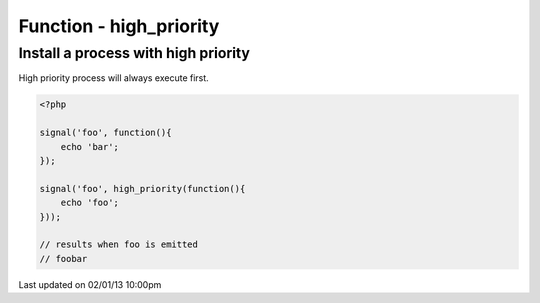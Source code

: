 .. /high_priority.php generated using docpx on 02/01/13 10:00pm


Function - high_priority
************************


.. function:: high_priority($process)


    Registers the given process to have a high priority.
    
    Processes registered with a high priority will be executed before those with 
    a low or default priority.
    
    This allows for controlling the order of processes rather than using FIFO.
    
    A high priority process is useful when multiple processes will execute and it 
    must always be one of the very first to run.
    
    This registers the priority as *0*.
    
    .. note::
    
       This is not an interruption.
       
       Installed interruptions will still be executed before a high priority 
       process.

    :param callable|process: PHP Callable or \XPSPL\Process.

    :rtype: object Process


Install a process with high priority
####################################

High priority process will always execute first.

.. code-block:: php

   <?php
   
   signal('foo', function(){
       echo 'bar';
   });
   
   signal('foo', high_priority(function(){
       echo 'foo';
   }));

   // results when foo is emitted
   // foobar




Last updated on 02/01/13 10:00pm